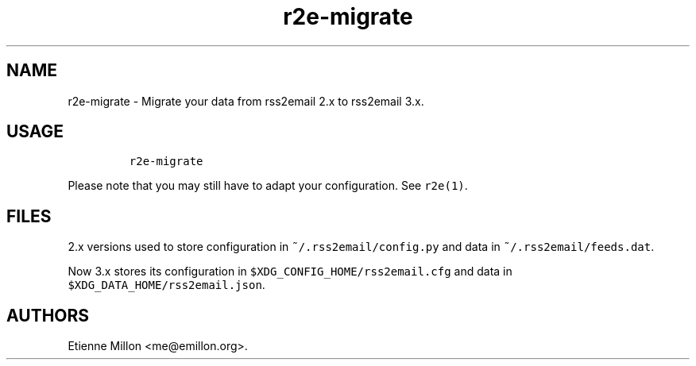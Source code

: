 .TH r2e\-migrate 1 "2013\-02\-04" 
.SH NAME
r2e\-migrate \- Migrate your data from rss2email 2.x to rss2email 3.x.
.SH USAGE
.IP
.nf
\f[C]
r2e\-migrate
\f[]
.fi
.PP
Please note that you may still have to adapt your configuration.
See \f[C]r2e(1)\f[].
.SH FILES
.PP
2.x versions used to store configuration in
\f[C]~/.rss2email/config.py\f[] and data in
\f[C]~/.rss2email/feeds.dat\f[].
.PP
Now 3.x stores its configuration in
\f[C]$XDG_CONFIG_HOME/rss2email.cfg\f[] and data in
\f[C]$XDG_DATA_HOME/rss2email.json\f[].
.SH AUTHORS
Etienne Millon <me@emillon.org>.
